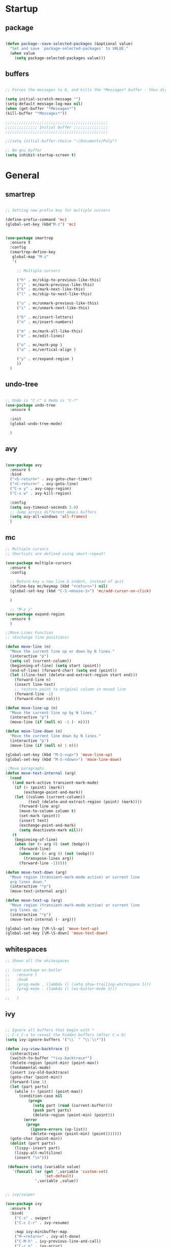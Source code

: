 * Startup
** package 
 #+BEGIN_SRC emacs-lisp

 (defun package--save-selected-packages (&optional value)
   "Set and save `package-selected-packages' to VALUE."
   (when value
     (setq package-selected-packages value)))

 #+END_SRC
** buffers
 #+BEGIN_SRC emacs-lisp

 ;; Forces the messages to 0, and kills the *Messages* buffer - thus disabling it on startup.

 (setq initial-scratch-message "")
 (setq-default message-log-max nil)
 (when (get-buffer "*Messages*")
 (kill-buffer "*Messages*"))

 ;;;;;;;;;;;;;;;;;;;;;;;;;;;;;;;;;;;;;;;;;;;;;
 ;;;;;;;;;;;;;; Initial buffer ;;;;;;;;;;;;;;;
 ;;;;;;;;;;;;;;;;;;;;;;;;;;;;;;;;;;;;;;;;;;;;;

 ;;(setq initial-buffer-choice "~/Documents/Poly")

 ;; No gnu buffer
 (setq inhibit-startup-screen t)

 #+END_SRC
* General
** smartrep
 #+BEGIN_SRC emacs-lisp

 ;; Setting new prefix key for multiple cursors

 (define-prefix-command 'mc)
 (global-set-key (kbd"M-z") 'mc)


 (use-package smartrep
   :ensure t
   :config
   (smartrep-define-key
    global-map "M-z"
    '(

      ;; Multiple cursors

      ("h" . mc/skip-to-previous-like-this)
      ("j" . mc/mark-previous-like-this)
      ("k" . mc/mark-next-like-this)
      ("l" . mc/skip-to-next-like-this)

      ("u" . mc/unmark-previous-like-this)
      ("i" . mc/unmark-next-like-this)

      ("b" . mc/insert-letters)
      ("n" . mc/insert-numbers)

      ("m" . mc/mark-all-like-this)
      ("e" . mc/edit-lines)

      ("o" . mc/mark-pop )
      ("a" . mc/vertical-align )

      ("y" . er/expand-region )
      ))
   )

 #+END_SRC

** undo-tree
 #+BEGIN_SRC emacs-lisp

 ;; Undo is "C-/" & Redo is "C-?"
 (use-package undo-tree
   :ensure t

   :init
   (global-undo-tree-mode)

   )

 #+END_SRC
** avy
 #+BEGIN_SRC emacs-lisp

 (use-package avy
   :ensure t
   :bind
   ("<S-return>" . avy-goto-char-timer)
   ("<C-return>" . avy-goto-line)
   ("C-x y" . avy-copy-region)
   ("C-x w" . avy-kill-region)

   :config
   (setq avy-timeout-seconds 3.0)
   ;; Jump across different emacs buffers
   (setq avy-all-windows 'all-frames)
   )

 #+END_SRC
** mc
 #+BEGIN_SRC emacs-lisp
 ;; Multiple cursors
 ;; Shortcuts are defined using smart-repeat!

 (use-package multiple-cursors
   :ensure t
   :config
  
   ;; Return key = new line & indent, instead of quit
   (define-key mc/keymap (kbd "<return>") nil)
   (global-set-key (kbd "C-S-<mouse-1>") 'mc/add-cursor-on-click)

   )

   ;; "M-z y"
 (use-package expand-region
   :ensure t
   )

 ;;Move Lines Function
 ;; (Exchange line positions)

 (defun move-line (n)
   "Move the current line up or down by N lines."
   (interactive "p")
   (setq col (current-column))
   (beginning-of-line) (setq start (point))
   (end-of-line) (forward-char) (setq end (point))
   (let ((line-text (delete-and-extract-region start end)))
     (forward-line n)
     (insert line-text)
     ;; restore point to original column in moved line
     (forward-line -1)
     (forward-char col)))

 (defun move-line-up (n)
   "Move the current line up by N lines."
   (interactive "p")
   (move-line (if (null n) -1 (- n))))

 (defun move-line-down (n)
   "Move the current line down by N lines."
   (interactive "p")
   (move-line (if (null n) 1 n)))

 (global-set-key (kbd "M-S-<up>") 'move-line-up)
 (global-set-key (kbd "M-S-<down>") 'move-line-down)

 ;;Move paragraphs
 (defun move-text-internal (arg)
   (cond
    ((and mark-active transient-mark-mode)
     (if (> (point) (mark))
         (exchange-point-and-mark))
     (let ((column (current-column))
           (text (delete-and-extract-region (point) (mark))))
       (forward-line arg)
       (move-to-column column t)
       (set-mark (point))
       (insert text)
       (exchange-point-and-mark)
       (setq deactivate-mark nil)))
    (t
     (beginning-of-line)
     (when (or (> arg 0) (not (bobp)))
       (forward-line)
       (when (or (< arg 0) (not (eobp)))
         (transpose-lines arg))
       (forward-line -1)))))

 (defun move-text-down (arg)
   "Move region (transient-mark-mode active) or current line
   arg lines down."
   (interactive "*p")
   (move-text-internal arg))

 (defun move-text-up (arg)
   "Move region (transient-mark-mode active) or current line
   arg lines up."
   (interactive "*p")
   (move-text-internal (- arg)))

 (global-set-key [\M-\S-up] 'move-text-up)
 (global-set-key [\M-\S-down] 'move-text-down)

 #+END_SRC
** whitespaces

 #+BEGIN_SRC emacs-lisp
 ;; Shows all the whitespaces

 ;; (use-package ws-butler
 ;;   :ensure t
 ;;   :hook
 ;;   (prog-mode . (lambda () (setq show-trailing-whitespace 1)))
 ;;   (prog-mode . (lambda () (ws-butler-mode 1)))

 ;;   )

 #+END_SRC
** ivy
 #+BEGIN_SRC emacs-lisp

 ;; Ignore all buffers that begin with *
 ;; C-c C-a to reveal the hidden buffers (After C-x b)
 (setq ivy-ignore-buffers '("\\` " "\\`\\*"))

 (defun ivy-view-backtrace ()
   (interactive)
   (switch-to-buffer "*ivy-backtrace*")
   (delete-region (point-min) (point-max))
   (fundamental-mode)
   (insert ivy-old-backtrace)
   (goto-char (point-min))
   (forward-line 1)
   (let (part parts)
     (while (< (point) (point-max))
       (condition-case nil
           (progn
             (setq part (read (current-buffer)))
             (push part parts)
             (delete-region (point-min) (point)))
         (error
          (progn
            (ignore-errors (up-list))
            (delete-region (point-min) (point)))))))
   (goto-char (point-min))
   (dolist (part parts)
     (lispy--insert part)
     (lispy-alt-multiline)
     (insert "\n")))

  (defmacro csetq (variable value)
    `(funcall (or (get ',variable 'custom-set)
                  'set-default)
              ',variable ,value))


 ;; ivy/swiper

 (use-package ivy
   :ensure t 
   :bind(
	 ("C-s" . swiper)
	 ("C-c C-r" . ivy-resume)

	 :map ivy-minibuffer-map
	 ("M-<return>" . ivy-alt-done)
	 ("C-M-h" . ivy-previous-line-and-call)
	 ("C-c o" . ivy-occur)

	 :map ivy-switch-buffer-map
	 ("C-k" . ivy-switch-buffer-kill)
	 )

   :init
   (csetq ivy-display-style 'fancy)
   ;; (csetq ivy-count-format "(%d/%d) ")
   (csetq ivy-use-virtual-buffers t)
   (csetq counsel-find-file-ignore-regexp "\\`\\.")

   (setq ivy-initial-inputs-alist nil)
   (setq ivy-switch-buffer-faces-alist
	 '((emacs-lisp-mode . swiper-match-face-1)
           (dired-mode . ivy-subdir)
           (org-mode . org-level-4)))

    (setq ivy-re-builders-alist
   	  '((t . ivy--regex-ignore-order)))

    :config
    (ivy-mode 1)
   )


 ;; counsel

 (use-package counsel
   :ensure t
   :bind(
         ("M-x" . counsel-M-x)
         ("M-C-y" . counsel-yank-pop)
         ("C-x C-f" . counsel-find-file)
         ("<f1> f" . counsel-describe-function)
         ("<f1> v" . counsel-describe-variable)
         ("<f1> l" . counsel-find-library)
         ("<f1> i" . counsel-info-lookup-symbol)
         ("<f1> u" . counsel-unicode-char)
 ;;  ("C-c g" . counsel-git)
 ;;  ("C-c j" . counsel-git-grep)
 ;;  ("C-c k" . counsel-ag)
 ;;  ("C-x l" . counsel-locate)
 ;;  ("C-S-o" . counsel-rhythmbox)

   :map read-expression-map
   ("C-r" . counsel-expression-history)
   ("C-r" . counsel-minibuffer-history)
   )

   :init
   (setq counsel-grep-base-command "grep -niE %s %s")
   (setq counsel-grep-base-command
	 "rg -i -M 120 --no-heading --line-number --color never %s %s")
   (setq counsel-rg-base-command
	 "rg -i -M 120 --no-heading --line-number --color never %s .")

   (setq counsel-git-grep-cmd-default
	 (concat "git --no-pager grep --full-name -n --no-color -i -e '%s' -- './*' "
		 (mapconcat (lambda (x) (format "':!*.%s'" x))
                            '("htm" "so" "a" "TTC" "NDS" "png" "md5") " ")))
   (setq counsel-fzf-dir-function
	 (lambda ()
           (let ((d (locate-dominating-file default-directory ".git")))
             (if (or (null d)
                     (equal (expand-file-name d)
                            (expand-file-name "~/")))
		 default-directory
	       d))))

 ;;   (setq counsel-linux-apps-directories
 ;; 	'("/usr/local/share/applications/"
 ;;           "/usr/share/applications/"))

   :config
   (ivy-set-display-transformer 'counsel-describe-function nil)
   )

 #+END_SRC
** global
 #+BEGIN_SRC emacs-lisp

   ;;;;;;;;;;;;;;;;;;;;;;;;;;;;;;;;;;;;;;;;;;;;;;;;;;;;;;;;;
   ;;;;;;;;;;;;;;;;;;;;;;;; Removed ;;;;;;;;;;;;;;;;;;;;;;;;
   ;;;;;;;;;;;;;;;;;;;;;;;;;;;;;;;;;;;;;;;;;;;;;;;;;;;;;;;;;

   (setq-default indent-tabs-mode nil)
   (menu-bar-mode -1)
   (scroll-bar-mode -1)
   (tool-bar-mode -1)
   ;; Removes the annoying bell sound
   (setq ring-bell-function 'ignore)

   ;;;;;;;;;;;;;;;;;;;;;;;;;;;;;;;;;;;;;;;;;;;;;;;;;;;;;;;;;
   ;;;;;;;;;;;;;;;;;;;;;;;;; Added ;;;;;;;;;;;;;;;;;;;;;;;;;
   ;;;;;;;;;;;;;;;;;;;;;;;;;;;;;;;;;;;;;;;;;;;;;;;;;;;;;;;;;

   ;; General options
   ;;y for yes
   (fset 'yes-or-no-p 'y-or-n-p)


   (line-number-mode t)
   (show-paren-mode)

   ;; Enable the line numbers
   ;; Since Emacs 26, this is better than global-linum-mode
   (global-display-line-numbers-mode)

   ;; Enable terminal directory opening 

   (defun gnome-terminal ()
     "Lists the contents of the current directory."
     (interactive)
     (call-process "gnome-terminal" nil 0 nil))

   (global-set-key (kbd "C-x :") 'gnome-terminal)
   (global-set-key (kbd "C-c r") 'recompile)
   (global-set-key (kbd "C-c c") 'compile)

   ;;;;;;;;;;;;;;;;;;;;;;;;;;;;;;;;;;;;;;;;;;;;;;;;;;;;;;;;;
   ;;;;;;;;;;;;;;;;;;;;;; Keybindings ;;;;;;;;;;;;;;;;;;;;;;
   ;;;;;;;;;;;;;;;;;;;;;;;;;;;;;;;;;;;;;;;;;;;;;;;;;;;;;;;;;

   ;; Any existing default command will be overwritten

   ;; replace by ibuffer 
   (global-set-key (kbd "C-x C-b") 'ibuffer)

   ;; Colors buffer
   (global-set-key (kbd "C-c y") 'list-colors-display)

   ;; Better shortcut for DIndent
   (global-set-key (kbd "M-i") 'delete-horizontal-space)

   ;;Navigate through words
   (global-set-key (kbd "M-p") 'backward-paragraph)
   (global-set-key (kbd "M-n") 'forward-paragraph)

   ;; Better shortcut for query
   (global-set-key (kbd "M-q") 'query-replace-regexp)

   ;; Global Key
   (global-set-key (kbd "RET") 'newline-and-indent)

   (global-set-key (kbd "C-x ;") 'comment-region)
   (global-set-key (kbd "C-x '") 'uncomment-region)

   ;;Selected region to upcase (C-x C-u), downcase (C-x C-l)
   (put 'upcase-region 'disabled nil)
   (put 'downcase-region 'disabled nil)

   ;; Scroll down X lines
   (global-set-key (kbd "M-]") (lambda () (interactive) (scroll-up 4)))
   (global-set-key (kbd "M-[") (lambda () (interactive) (scroll-down 4)))

   ;; Toggle centered-cursor mode 
   (global-set-key (kbd "M-\\") 'global-centered-cursor-mode)
   ;; -----------------------------------------------------

   ;; Disable Auto Save and Backup
   ;; Maybe selecting a place for dumb files instead?
   (setq auto-save-default nil)
   (setq make-backup-files nil)
   (setq create-lockfiles nil)
   (setq backup-directory-alist `(("." . "~/.saves")))


 #+END_SRC
** dired
 #+BEGIN_SRC emacs-lisp

    ;; Adds many functionalities to dired mode (including <open all marked files>)


   ;;  (require 'dired-x)

   ;;  (use-package diredful
   ;;    :ensure t
   ;;    :config
   ;;    (diredful-mode 1)
   ;; )

   ;;   (defun dc/dired-mode-keys ()
   ;;     "User defined keys for dired mode."
   ;;     (interactive)
   ;;     (local-set-key (kbd "K") 'dired-kill-subdir)
   ;;     )
   ;;  (add-hook 'dired-mode-hook 'dc/dired-mode-keys)

   ;;  (add-hook 'dired-mode-hook
   ;;        (lambda ()
   ;;          (dired-hide-details-mode)
   ;;          (dired-sort-toggle-or-edit)))

   (require 'dired-x)
   (setq-default dired-omit-files-p t) ; Buffer-local variable
   (setq dired-omit-files (concat dired-omit-files "\\|^\\..+$"))
   (add-hook 'dired-mode-hook
             (lambda ()
               (define-key dired-mode-map (kbd "M-p")
                           (lambda () (interactive) (find-alternate-file "..")))))

   (defun dc/dired-mode-keys ()
     "User defined keys for dired mode."
     (interactive)
     (local-set-key (kbd "K") 'dired-kill-subdir)
     )
   (add-hook 'dired-mode-hook 'dc/dired-mode-keys)
   ;;dired only showing file name
   (add-hook 'dired-mode-hook
             (lambda ()
               (dired-hide-details-mode)))
   ;;preview files in dired
   (use-package peep-dired
     :ensure t
     :defer t ; don't access dired-mode-map' untilpeep-dired' is loaded
     :bind (:map dired-mode-map
                 ("P" . peep-dired))
     :config
     (setq peep-dired-cleanup-on-disable t)
     )
 #+END_SRC
** ggtags
 #+BEGIN_SRC emacs-lisp

 ;; Need Hydra
 (use-package ggtags
   :ensure t 
   :init
   (use-package counsel-gtags

     :hook
     (
      (c-mode-common . counsel-gtags-mode)
      )

     :bind
     (
      :map counsel-gtags-mode-map
           ("M-." . counsel-gtags-dwim)
           ("M-," . counsel-gtags-pop)
           )
     )
 )

 #+END_SRC
** whichkey
 #+BEGIN_SRC emacs-lisp

 ;; Shows possible suffix keys
 (use-package which-key
   :ensure t
   :config
   (which-key-mode)
   )

 #+END_SRC
** ace-window
 #+BEGIN_SRC emacs-lisp
 (use-package ace-window
   :ensure t
   :config
   (global-set-key (kbd "C-c a") 'ace-window)
   )

 ;; Enable Window Move (Switch buffers on Emacs)
 ;; (windmove-default-keybindings)
 (global-set-key (kbd "C-c h")  'windmove-left)
 (global-set-key (kbd "C-c l") 'windmove-right)
 (global-set-key (kbd "C-c k")    'windmove-up)
 (global-set-key (kbd "C-c j")  'windmove-down)


 #+END_SRC
** centered-cursor
 #+BEGIN_SRC emacs-lisp

 (use-package centered-cursor-mode
   :ensure t
   :config
   (global-centered-cursor-mode 1)
   (defcustom ccm-vpos-init '(round (window-text-height) 2)
     "This is the screen line position where the cursor initially stays."
     :group 'centered-cursor
     :tag "Vertical cursor position"
     :type '(choice (const :tag "Center" (round (window-text-height) 2))
                    (const :tag "Golden ratio" (round (* 21 (window-text-height)) 34)) 
                    (integer :tag "Lines from top" :value 10)))
   (make-variable-buffer-local 'ccm-vpos-init)
 )

 #+END_SRC
** evil
 #+BEGIN_SRC emacs-lisp

 (setq evil-want-C-u-scroll t)
 (use-package evil
   :ensure t
   :config
   (evil-mode 1)

   ;;emacs state is i state
   (setq evil-insert-state-map (make-sparse-keymap))
   (define-key evil-insert-state-map (kbd "<escape>") 'evil-normal-state)
  
   (add-to-list 'evil-emacs-state-modes 'nav-mode)
   ;; (add-hook 'nav-mode-hook 'evil-emacs-state-modes)
   ;; (add-hook 'read-only-mode-hook 'evil-emacs-state-modes)

   (evil-set-initial-state 'ibuffer-mode 'normal)
   (evil-set-initial-state 'bookmark-bmenu-mode 'normal)
   (evil-set-initial-state 'dired-mode 'emacs)
   (evil-set-initial-state 'sunrise-mode 'emacs)
   (evil-set-initial-state 'image-mode 'emacs)
   (evil-set-initial-state 'pdf-view-mode 'emacs)

   (evil-define-key 'normal neotree-mode-map (kbd "TAB") 'neotree-enter)
   (evil-define-key 'normal neotree-mode-map (kbd "SPC") 'neotree-quick-look)
   (evil-define-key 'normal neotree-mode-map (kbd "q") 'neotree-hide)
   (evil-define-key 'normal neotree-mode-map (kbd "RET") 'neotree-enter)
   (evil-define-key 'normal neotree-mode-map (kbd "g") 'neotree-refresh)
   (evil-define-key 'normal neotree-mode-map (kbd "n") 'neotree-next-line)
   (evil-define-key 'normal neotree-mode-map (kbd "p") 'neotree-previous-line)
   (evil-define-key 'normal neotree-mode-map (kbd "A") 'neotree-stretch-toggle)
   (evil-define-key 'normal neotree-mode-map (kbd "H") 'neotree-hidden-file-toggle)


   (use-package evil-easymotion
     :after (evil)
     :config
     (evilem-default-keybindings "SPC")
     )
  
  
 )

 #+END_SRC
** hydra
 #+BEGIN_SRC emacs-lisp

 (use-package hydra
   :ensure t
   :config

   (defhydra hydra-zoom (global-map "<f2>")
     "zoom"
     ("g" text-scale-increase "in")
     ("l" text-scale-decrease "out"))

   )

 (use-package ivy-hydra
   :after (ivy hydra)
   :ensure t 

   :bind
   ("C-c w" . hydra-window/body)
   ("C-c p" . hydra-projectile/body)
   ("C-c g" . hydra-gtags/body)

   :config
   (defhydra hydra-window (:color amaranth)
     "
 Hydra Window
 ^Size^                    ^Actions^            ^Split^
 ^^^^^^^------------------------------------------------------------
 _e_nlarge Horizontally    _d_elete             _v_ertically
 _E_nlarge Vertically      _D_elete Others      _h_orizontally
 _s_hrink Horizontally     _o_: Other
 _S_hrink Vertically
 _M_aximize
 _m_inimize
 _b_alance
 "
     ("v" split-window-vertically)
     ("h" split-window-horizontally)
     ("e" enlarge-window-horizontally)
     ("E" enlarge-window)
     ("s" shrink-window-horizontally)
     ("S" shrink-window)
     ("M" maxize-window)
     ("m" minimize-window)
     ("b" balance-windows)
     ("d" delete-window)
     ("D" delete-other-windows)
     ("o" other-window)
     ("q" nil "quit" :blue t))

   (defhydra hydra-projectile (:color teal)
     "
 Hydra Projectile
 ^Find^        ^Actions^      ^Buffer
 p^^^^^--------------------------------------
 _p_roject     _g_rep         _k_ill
 _f_ile        _G_it
 _d_ir         _c_ompile
 _t_ag         _r_eplace
 _o_ther       _R_egex
 ^ ^           _s_hell
 "
     ("p" counsel-projectile-switch-project)
     ("f" counsel-projectile-find-file)
     ("d" counsel-projectile-find-dir)
     ("t" projectile-find-tag)
     ("o" projectile-find-other-file)
     ("g" counsel-projectile-grep)
     ("G" counsel-projectile-git-grep)
     ("c" projectile-compile-project)
     ("r" projectile-replace)
     ("R" projectile-replace-regexp)
     ("s" projectile-run-shell)
     ("k" projectile-kill-buffers)
     ("q" nil "quit")
     )


   (defhydra hydra-gtags (:color amaranth)
     "
 Hydra Gtags
 ^Search^        ^Tags^     ^Goto^
 ^^^^^^^------------------------------------------------------------
 _d_efinitions   _c_reate   _p_op
 _r_eference     _u_ptade
 _s_ymbols
 _f_iles
 _D_wim
 "

     ("d" counsel-gtags-find-definition)
     ("r" counsel-gtags-find-reference)
     ("s" counsel-gtags-find-symbol)
     ("f" counsel-gtags-find-file)
     ("D" counsel-gtags-dwim)
     ;; There's a bug in counsel-gtags. Use pop instead
 ;;    ("b" counsel-gtags-go-backward)
     ;;    ("f" counsel-gtags-go-forward)
     ("p" counsel-gtags-pop)
     ("c" counsel-gtags-create-tags)
     ("u" counsel-gtags-update-tags)
     ("q" nil "quit" :blue t)
     )


 )

 #+END_SRC

* Programming
** yasnippet
 #+BEGIN_SRC emacs-lisp

 (use-package yasnippet
   :ensure t
   :config
   (yas-global-mode 1)
   )

 (use-package yasnippet-snippets
   :ensure t
 )

 #+END_SRC
** projectile
 #+BEGIN_SRC emacs-lisp

 (use-package projectile
   :ensure t
   :init
   (use-package counsel-projectile
     :ensure t
     :init
     (setq projectile-completion-system 'ivy)
     )

   :config
   (define-key projectile-mode-map (kbd "C-c C-p") 'projectile-command-map)
   (counsel-projectile-mode)
   )

 #+END_SRC
** web-mode
 #+BEGIN_SRC emacs-lisp
 ; DOCUMENTATION : http://web-mode.org/ 

 (use-package web-mode
   :ensure t
   :config
   (add-hook 'html-mode-hook 'web-mode))

 (use-package emmet-mode
   :ensure t
   :config
   (add-hook 'sgml-mode-hook 'emmet-mode) ;; Auto-start on any markup modes
   (add-hook 'css-mode-hook  'emmet-mode) ;; enable Emmet's css abbreviation.
   (add-hook 'html-mode-hook 'emmet-mode)
   )

 #+END_SRC
** magit
 #+BEGIN_SRC emacs-lisp

 (use-package magit

   :ensure t

   :bind
   ("C-c m" . magit-status)

   :config
   (global-magit-file-mode)
 )

 #+END_SRC

** prog-styles
 #+BEGIN_SRC emacs-lisp
 (defun c-setup-comment ()
   (setq comment-start "/*"
	 comment-end   "*/"
	 comment-multi-line t
	 comment-continue " *"
	 comment-padding 1
	 comment-style 'extra-line)
   )


 (defun c-setup-style ()
   (setq c-default-style "bsd"
	 c-basic-offset 8
	 tab-width 8))


 (defun c-setup ()
   (c-setup-comment)
   (c-setup-style)
 )

 (setq c-default-style "bsd"
       c-basic-offset 4
       tab-width 4)


 (add-hook 'c-mode-common-hook 'c-setup)
 (add-hook 'c-mode-hook 'c-setup)
 (add-hook 'c++-mode-common-hook 'c-setup)
 (add-hook 'c++-mode-hook 'c-setup)

 ;; c-default styles : https://www.emacswiki.org/emacs/IndentingC

 ;; Assembly config
 (defun my-asm-mode-hook ()
   ;; you can use `comment-dwim' (M-;) for this kind of behaviour anyway
   (local-unset-key (vector asm-comment-char))
   ;; asm-mode sets it locally to nil, to "stay closer to the old TAB behaviour".
   (setq tab-always-indent (default-value 'tab-always-indent)))

 (add-hook 'asm-mode-hook #'my-asm-mode-hook)


 #+END_SRC
** elisp
 #+BEGIN_SRC emacs-lisp

 (defun elisp-setup-comment ()
   (setq comment-start ";;"
	 comment-end ";;"
	 comment-multi-line t
	 comment-padding " "
	 comment-continue ";; "
	 comment-empty-lines t
	 comment-padding 1
	 comment-style 'extra-line)
   )

 (defun elisp-setup ()
   (elisp-setup-comment)
   )

 (add-hook 'emacs-lisp-mode 'elisp-setup)

 #+END_SRC
** company
 #+BEGIN_SRC emacs-lisp
 (use-package company-jedi
  :ensure t
  )
(use-package company-emacs-eclim
  :ensure t
  )
(use-package company-c-headers
  :ensure t
  )
(use-package company
  :ensure t
  :config
  (setq company-minimum-prefix-length 1)
  (setq company-idle-delay 0.5)
  ;; (add-hook 'c++-mode-hook 'company-mode)
  ;; (add-hook 'c-mode-hook 'company-mode)
  ;; (add-hook 'lisp-mode-hook 'company-mode)
  ;; (add-hook 'emacs-lisp-mode-hook 'company-mode)  
  ;; (add-hook 'java-mode-hook 'company-mode)
  ;; (add-hook 'python-mode 'company-mode)
  ;; (add-hook 'html-mode-hook 'company-mode)
  ;; (add-hook 'web-mode-hook 'company-mode)
  ;; (add-hook 'javascript-generic-mode-hook 'company-mode)
  (global-company-mode 1)
  (global-set-key (kbd "<backtab>") 'company-complete)

  :init
  ;; Default Back Ends
  (setq company-backends
	    '((
	       company-files
	       company-keywords
	       company-capf
	       company-jedi
	       company-yasnippet
	       company-emacs-eclim
	       ))
	    )
)
 
 #+END_SRC
** eglot 
  #+BEGIN_SRC emacs-lisp

  (use-package eglot
   :ensure t)

 (defvar clangd-exe (executable-find "clangd")
   "clangd executable path")

 (defun projectile-proj-find-function (dir)
   (let ((root (projectile-project-root dir)))
     (and root (cons 'transient root))))

 (defun c-eglot-enable ()
   "enable variables and hooks for eglot cpp IDE"
   (interactive)
   (setq company-backends
	 (cons 'company-capf
	       (remove 'company-capf company-backends)))
   (projectile-mode t)
   (with-eval-after-load 'project
     (add-to-list 'project-find-functions
		  'projectile-proj-find-function))
   (add-to-list 'eglot-server-programs
	        `((c++-mode) ,clangd-exe))
   (add-to-list 'eglot-server-programs
	        `((c-mode) ,clangd-exe))
   (eglot-ensure)
   )

 (add-hook 'c++-mode-hook 'c-eglot-enable)
 (add-hook 'c-mode-hook 'c-eglot-enable)

  #+END_SRC 
** eclim
#+BEGIN_SRC emacs-lisp 

(use-package eclim
  :ensure t
  :config
  ;; (add-hook 'java-mode-hook 'eclim-mode)
  (setq eclim-auto-save t)
  (global-set-key (kbd "C-c C-e e") 'eclim-problems-show-errors)
  (global-set-key (kbd "C-c C-e c") 'eclim-problems-correct)
  )

#+END_SRC
** smart-paren 
#+BEGIN_SRC emacs-lisp

(use-package smartparens
  :ensure t
  :config
  (require 'smartparens-config)
  (smartparens-global-mode 1))

#+END_SRC
* Esthetics
** theme
 #+BEGIN_SRC emacs-lisp

   (use-package dracula-theme
     :ensure t
     :init
     (load-theme 'dracula t))

   (use-package rainbow-delimiters
     :ensure t
     :hook (prog-mode . rainbow-delimiters-mode))

   ;; Set default font
   (set-face-attribute 'default nil
                        :family "Monaco Nerd Font"
                        :foundry "PfEd"
                        :height 150
                        :weight 'bold
                        :width 'normal)

   ;; colorsssss
   (if (display-graphic-p)
       (setq initial-frame-alist
              '(
                (tool-bar-lines . 0)
                (width . 106)
                (height . 60)
                (background-color . "#101010")
                (left . 50)
                (top . 50)))
     (setq initial-frame-alist '( (tool-bar-lines . 0))))
   (setq default-frame-alist initial-frame-alist)

   (add-to-list 'default-frame-alist '(background-color . "#101010"))
   (set-foreground-color "#ffffff")

   (set-face-foreground 'font-lock-comment-face "gray34")
   (set-face-foreground 'font-lock-doc-face
                         (face-foreground font-lock-comment-face))
   (set-face-attribute 'region nil :background "#555566")

  
   ;; highlight current line 
   (global-hl-line-mode t)
   (set-face-background 'hl-line "#181f1f")
   (set-face-foreground 'highlight nil)

   ;;Cursor
   (setq evil-insert-state-cursor '(box "Red")
          evil-normal-state-cursor '(box "MediumPurple1"))
   (blink-cursor-mode 0)

   ;; bars
   (menu-bar-mode -1)
   (tool-bar-mode -1)
   (scroll-bar-mode -1)
   ;; fringe like "padding"
   (set-fringe-mode 25)
   (set-face-attribute 'fringe nil :background "#101010" :foreground "#101010")

   ;; DEFAULT FORMAT
   (defun mode-line-fill (face reserve)
     "Return empty space using FACE and leaving RESERVE space on the right."
     (when
       (and window-system (eq 'right (get-scroll-bar-mode)))
       (setq reserve (- reserve 3)))
     (propertize " "
       'display
       `((space :align-to (- (+ right right-fringe right-margin) ,reserve)))
       'face face
       )
     )

   (setq-default mode-line-format
                  (list
                   '(:eval (propertize "%b" 'face '(:weight bold)))
                   '(:eval (if (buffer-modified-p)
                               (propertize "  " 'face '(:foreground "#f92672"))
                             (propertize "  " 'face '(:foreground "#bd93f9"))))
                   '(:eval (propertize "%m" 'face '(:weight bold)))
                   '(:eval (mode-line-fill 'mode-line 9))
                   '(:eval (propertize "  " 'face '(:foreground "#bd93f9")))
                   '(:eval (propertize "%l" 'face '(:weight bold)))))
   (setq frame-title-format '(("[%b]\n\n")minor-mode-alist))

   ;; Custom faces (from init.el)
   (set-face-background
    'mode-line "#101010")
   (set-face-foreground 'mode-line "#ffffff")
   (custom-set-faces
    '(default ((t (:family "MonacoB2" :foundry "pyrs" :slant normal :weight bold :height 128 :width normal))))
    '(mode-line ((t (:box (:line-width 1 :color "#101010")))))
    '(mode-line-inactive ((t (:background "#101010" :foreground "#444455" :box (:line-width 1 :color "#101010" :style unspecified)))))
    '(header-line ((t (:background "#101010" :weight bold))))
    '(ivy-virtual ((t (:inherit font-lock-builtin-face :foreground "#333333"))))
    '(ivy-current-match ((t (:background "#282a36" :foreground "#555566"))))

    )
   ;; (set-frame-parameter nil 'internal-border-width 10)

   ;; no modeline
   ;; (setq-default mode-line-format nil)

 #+END_SRC
** all the icons 
   #+BEGIN_SRC emacs-lisp
   (use-package all-the-icons
   :ensure t)
   
   (use-package all-the-icons-dired
   :ensure t
   :config
   (add-hook 'dired-mode-hook 'all-the-icons-dired-mode))
   
   (use-package all-the-icons-ivy
   :ensure t
   :config
   (all-the-icons-ivy-setup))

   #+END_SRC

* Other tools 
** pdf
 #+BEGIN_SRC emacs-lisp
 (use-package org-pdfview
  :ensure t)

 #+END_SRC

** open-with
 #+BEGIN_SRC emacs-lisp

 (use-package openwith
   :ensure t
   :config

   (when (require 'openwith nil 'noerror)
   (setq openwith-associations
   (list
   (list (openwith-make-extension-regexp
   '("doc" "xls" "ppt" "odt" "ods" "odg" "odp"))
   "libreoffice"
   '(file))
   (list (openwith-make-extension-regexp
   '("pdf" "ps" "ps.gz" "dvi"))
   "zathura"
   '(file))
   ))
   (openwith-mode 1))
   )

 #+END_SRC
** neotree
 #+BEGIN_SRC emacs-lisp

 (use-package neotree
   :ensure t 
   :bind
   ("C-`" . neotree-toggle)

   :config

   (setq neo-smart-open t)
   (setq neo-theme 'ascii)


   )

 #+END_SRC
** keyswap
 #+BEGIN_SRC emacs-lisp

 ;; swap ctrls maj
 ;;(start-process-shell-command  "setxkbmap -option ctrl:nocaps" nil "setxkbmap -option ctrl:nocaps")
 ;;(start-process-shell-command  "xmodmap -e 'keycode 37=Caps_Lock'" nil "xmodmap -e 'keycode 37=Caps_Lock'")
 ;;(start-process-shell-command  "setxkbmap -option ctrl:swapcaps" nil "setxkbmap -option ctrl:swapcaps")

 #+END_SRC
** org
 #+BEGIN_SRC emacs-lisp

 ;; Define agenda folder and shortcut 
 (setq org-agenda-files (list "~/Documents/School/agenda.org"))
 
 ;; Org-mode keybindings 
 (define-key org-mode-map (kbd "C-c C-a") 'org-agenda)
 (define-key org-mode-map (kbd "C-c C-h") 'counsel-org-goto-all)
 
 (use-package org
   :ensure t 
   :init
   ;; Open or close all tabs when opening an org file 
   ;; (setq org-startup-folded nil)

   :config
   ;; Org markers 
 '(org-emphasis-alist
   (quote
    (("*"
      (:foreground "red"))
     ("/"
      (:foreground "orange"))
     ("_"
      (:foreground "blue"))
     ("="
      (:foreground "green"))
     ("~"
      (:foreground "yellow"))
     ("+"
      (:foreground "purple"))     
     ))))
 

 (use-package org-bullets
   :ensure t
   :config
   (setq org-bullets-face-name (quote org-bullet-face))
   (add-hook 'org-mode-hook (lambda () (org-bullets-mode 1)))
   (setq org-bullets-bullet-list '("" "" "" ""))
   )


 ;; (eval-after-load 'org '(require 'org-pdfview))

 (add-to-list 'org-file-apps
              '("\\.pdf\\'" . (lambda (file link)
                                      (org-pdfview-open link))))           
 #+END_SRC
** eyebrowse
 #+BEGIN_SRC emacs-lisp

 ;; Prefix key for eyebrowse options is : "C-c C-w"

 (use-package eyebrowse
   :ensure t 
   :diminish eyebrowse-mode
   :config (progn
             (define-key eyebrowse-mode-map (kbd "C-1") 'eyebrowse-switch-to-window-config-1)
             (define-key eyebrowse-mode-map (kbd "C-2") 'eyebrowse-switch-to-window-config-2)
             (define-key eyebrowse-mode-map (kbd "C-3") 'eyebrowse-switch-to-window-config-3)
             (define-key eyebrowse-mode-map (kbd "C-4") 'eyebrowse-switch-to-window-config-4)
             (define-key eyebrowse-mode-map (kbd "C-5") 'eyebrowse-switch-to-window-config-5)
             (define-key eyebrowse-mode-map (kbd "C-6") 'eyebrowse-close-window-config)

             (eyebrowse-mode t)
             (setq eyebrowse-new-workspace t)
             )
   )

 #+END_SRC

